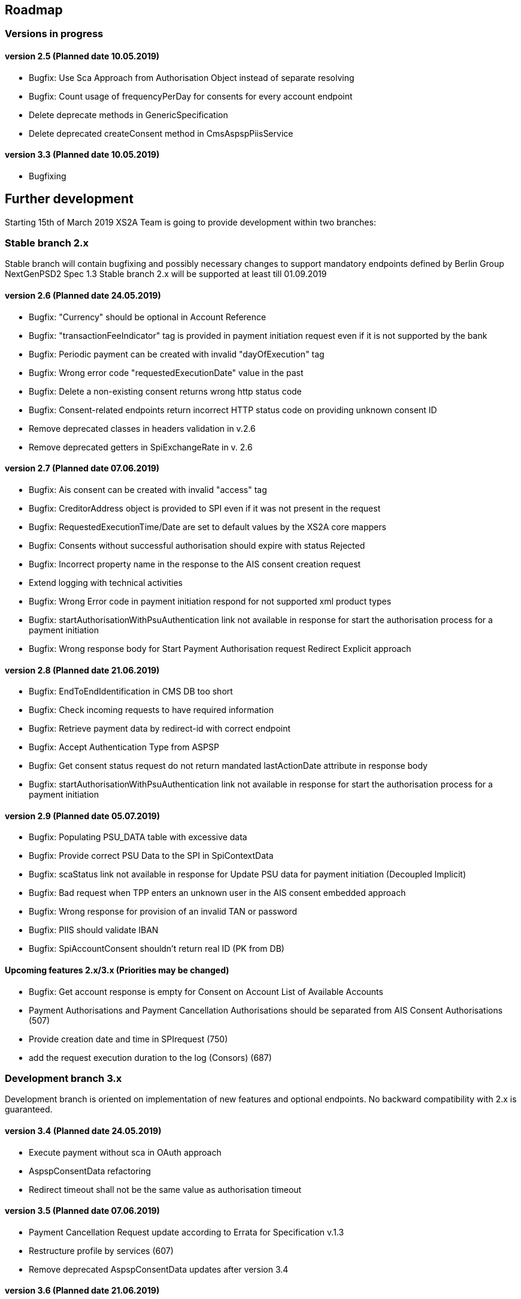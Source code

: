 == Roadmap
:ext-relative: .html

=== Versions in progress

==== version 2.5 (Planned date 10.05.2019)

* Bugfix: Use Sca Approach from Authorisation Object instead of separate resolving
* Bugfix: Count usage of frequencyPerDay for consents for every account endpoint
* Delete deprecate methods in GenericSpecification
* Delete deprecated createConsent method in CmsAspspPiisService

==== version 3.3 (Planned date 10.05.2019)

* Bugfixing

== Further development

Starting 15th of March 2019 XS2A Team is going to provide development within two branches:

=== Stable branch 2.x

Stable branch will contain bugfixing and possibly necessary changes to support mandatory endpoints defined by Berlin Group NextGenPSD2 Spec 1.3
Stable branch 2.x will be supported at least till 01.09.2019

==== version 2.6 (Planned date 24.05.2019)

* Bugfix: "Currency" should be optional in Account Reference
* Bugfix: "transactionFeeIndicator" tag is provided in payment initiation request even if it is not supported by the bank
* Bugfix: Periodic payment can be created with invalid "dayOfExecution" tag
* Bugfix: Wrong error code "requestedExecutionDate" value in the past
* Bugfix: Delete a non-existing consent returns wrong http status code
* Bugfix: Consent-related endpoints return incorrect HTTP status code on providing unknown consent ID
* Remove deprecated classes in headers validation in v.2.6
* Remove deprecated getters in SpiExchangeRate in v. 2.6

==== version 2.7 (Planned date 07.06.2019)

* Bugfix: Ais consent can be created with invalid "access" tag
* Bugfix: CreditorAddress object is provided to SPI even if it was not present in the request
* Bugfix: RequestedExecutionTime/Date are set to default values by the XS2A core mappers
* Bugfix: Consents without successful authorisation should expire with status Rejected
* Bugfix: Incorrect property name in the response to the AIS consent creation request
* Extend logging with technical activities
* Bugfix: Wrong Error code in payment initiation respond for not supported xml product types
* Bugfix: startAuthorisationWithPsuAuthentication link not available in response for start the authorisation process for a payment initiation
* Bugfix: Wrong response body for Start Payment Authorisation request Redirect Explicit approach

==== version 2.8 (Planned date 21.06.2019)

* Bugfix: EndToEndIdentification in CMS DB too short
* Bugfix: Check incoming requests to have required information
* Bugfix: Retrieve payment data by redirect-id with correct endpoint
* Bugfix: Accept Authentication Type from ASPSP
* Bugfix: Get consent status request do not return mandated lastActionDate attribute in response body
* Bugfix: startAuthorisationWithPsuAuthentication link not available in response for  start the authorisation process for a payment initiation

==== version 2.9 (Planned date 05.07.2019)

* Bugfix: Populating PSU_DATA table with excessive data
* Bugfix: Provide correct PSU Data to the SPI in SpiContextData
* Bugfix: scaStatus link not available in response for Update PSU data for payment initiation (Decoupled Implicit)
* Bugfix: Bad request when TPP enters an unknown user in the AIS consent embedded approach
* Bugfix: Wrong response for provision of an invalid TAN or password
* Bugfix: PIIS should validate IBAN
* Bugfix: SpiAccountConsent shouldn't return real ID (PK from DB)

==== Upcoming features 2.x/3.x (Priorities may be changed)

* Bugfix: Get account response is empty for Consent on Account List of Available Accounts
* Payment Authorisations and Payment Cancellation Authorisations should be separated from AIS Consent Authorisations (507)
* Provide creation date and time in SPIrequest (750)
* add the request execution duration to the log  (Consors) (687)

=== Development branch 3.x

Development branch is oriented on implementation of new features and optional endpoints.
No backward compatibility with 2.x is guaranteed.

==== version 3.4 (Planned date 24.05.2019)

* Execute payment without sca in OAuth approach
* AspspConsentData refactoring
* Redirect timeout shall not be the same value as authorisation timeout

==== version 3.5 (Planned date 07.06.2019)

* Payment Cancellation Request update according to Errata for Specification v.1.3
* Restructure profile by services (607)
* Remove deprecated AspspConsentData updates after version 3.4

==== version 3.6 (Planned date 21.06.2019)

* Multilevel SCA for Payment Initiation in Redirect approach
* Multilevel SCA for Establish Consent in Redirect approach
* Redesign of error handlers on SPI level

==== version 3.7 (Planned date 05.07.2019)

* Move AuthenticationObject to xs2a-core
* Move PaymentAuthorisationType to the xs2a-core
* Support delta access for transaction list
* Support of download link

==== Upcoming features 3.x (Priorities may be changed)

* Go through code and aggregate all messages sent to PSU to message bundle
* Support of relative links
* "transactions" or "balances" access right also gives access to the generic /accounts endpoints
* Validation of authorisation sub-resources
* Move AuthenticationObject to xs2a-core
* Support delta access for transaction list
* Component for scheduled batch processing
* Support Get Transaction Status Response with xml format
* Support Get Payment request for xml
* Support of multicurrency accounts in AIS requests
* Support of download link
* Remove PSU data from CMS by request from ASPSP (for example due to Data protection (GDPR))
* Support sessions: Combination of AIS and PIS services
* Add a new optional header TPP-Rejection-NoFunds-Preferred
* Requirements on TPP URIs
* FrequencyPerDay should be counted for requests without PSU involvement
* aspspAccountId no longer available for SPI
* handling for standard pain types
* Update enum MessageErrorCode.java
* Move PaymentAuthorisationType to the xs2a-core
* Add instance_id for export PIIS consent
* Extend CMS to store sca method and TAN for Redirect approach
* Add to events rejected requests
* Restructure profile by services
* Extract events to separate module in CMS
* Refactoring of payment saving Part 2
* Refactor field validators (especially IBAN) to perform validation in Spring Component, not in static context
* Recoverability
* Change the logic of SpiResponseStatus to MessageErrorCode mapping
* Implement CommonPaymentSpi interface in connector
* Support all 3 formats of ISODateTime
* Add service to delete consents and payments after period of time
* Support OAuth sca for PIS
* Support OAuth sca for Payment cancellation
* Support OAuth sca for AIS

[discrete]
====== Support of Signing Basket

* Implement Establish Signing Basket request
* Implement Get Signing Basket request
* Get Signing Basket Status Request
* Implement Get Authorisation Sub-resources for Signing Baskets
* Implement Get SCA Status request for Signing Baskets
* Implement Cancellation of Signing Baskets
* Support Signing Basket in Embedded approach with multilevel sca
* Support Signing Basket in Decoupled approach with multilevel sca
* Support Signing Basket in Redirect approach with multilevel sca

[discrete]
====== Support of FundsConfirmation Consent:

* Establish FundsConfirmationConsent
* Get FundsConfirmationConsent Status + object
* Revoke FundsConfirmationConsent
* FundsConfirmationConsent in Redirect approach with multilevel sca
* FundsConfirmationConsent in Embedded approach with multilevel sca
* FundsConfirmationConsent in Decoupled approach with multilevel sca
* Get Authorisation Sub-resource request for FundsConfirmationConsent
* Get Sca Status request for FundsConfirmationConsent
* Create interface in cms-aspsp-api to get FundsConfirmationConsent

[discrete]
====== Support of Card Accounts:

* Implement Read Card Account List request
* Implement Read Card Account Details request
* Implement Read Card Account Balance request
* Implement Read Card Account Transaction List request
